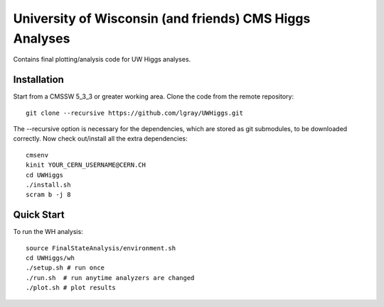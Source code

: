 University of Wisconsin (and friends) CMS Higgs Analyses
========================================================

Contains final plotting/analysis code for UW Higgs analyses.

Installation
------------

Start from a CMSSW 5_3_3 or greater working area.
Clone the code from the remote repository::

   git clone --recursive https://github.com/lgray/UWHiggs.git

The --recursive option is necessary for the dependencies, which are stored as
git submodules, to be downloaded correctly.  Now check out/install all the
extra dependencies::

   cmsenv
   kinit YOUR_CERN_USERNAME@CERN.CH 
   cd UWHiggs
   ./install.sh
   scram b -j 8


Quick Start
-----------

To run the WH analysis::
   
   source FinalStateAnalysis/environment.sh
   cd UWHiggs/wh
   ./setup.sh # run once
   ./run.sh  # run anytime analyzers are changed
   ./plot.sh # plot results

